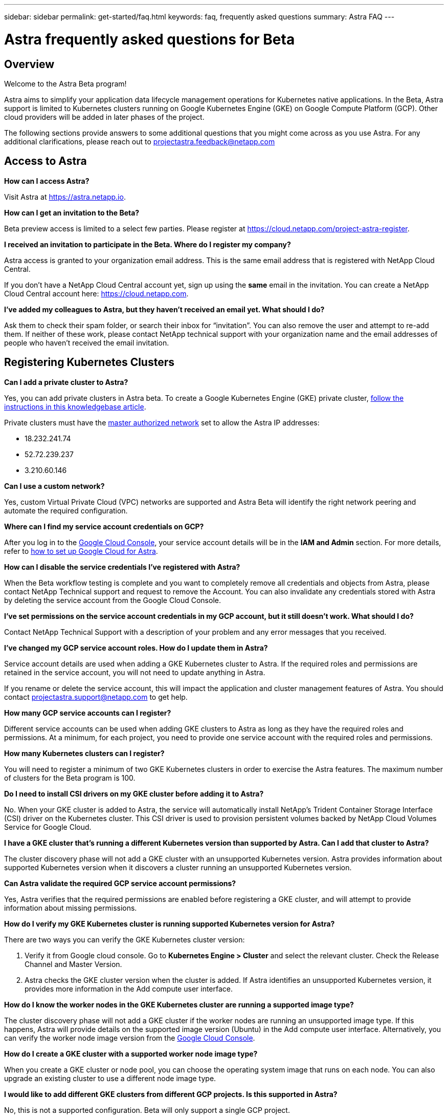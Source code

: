 ---
sidebar: sidebar
permalink: get-started/faq.html
keywords: faq, frequently asked questions
summary: Astra FAQ
---

= Astra frequently asked questions for Beta
:hardbreaks:
:icons: font
:imagesdir: ../media/

== Overview

Welcome to the Astra Beta program!

Astra aims to simplify your application data lifecycle management operations for Kubernetes native applications. In the Beta, Astra support is limited to Kubernetes clusters running on Google Kubernetes Engine (GKE) on Google Compute Platform (GCP). Other cloud providers will be added in later phases of the project.

The following sections provide answers to some additional questions that you might come across as you use Astra. For any additional clarifications, please reach out to projectastra.feedback@netapp.com

== Access to Astra

**How can I access Astra?**

Visit Astra at https://astra.netapp.io.

**How can I get an invitation to the Beta?**

Beta preview access is limited to a select few parties. Please register at https://cloud.netapp.com/project-astra-register.

**I received an invitation to participate in the Beta. Where do I register my company?**

Astra access is granted to your organization email address. This is the same email address that is registered with NetApp Cloud Central.

If you don't have a NetApp Cloud Central account yet, sign up using the **same** email in the invitation. You can create a NetApp Cloud Central account here: https://cloud.netapp.com.

**I’ve added my colleagues to Astra, but they haven’t received an email yet. What should I do?**

Ask them to check their spam folder, or search their inbox for “invitation”.  You can also remove the user and attempt to re-add them. If neither of these work, please contact NetApp technical support with your organization name and the email addresses of people who haven't received the email invitation.

== Registering Kubernetes Clusters

**Can I add a private cluster to Astra?**

Yes, you can add private clusters in Astra beta. To create a Google Kubernetes Engine (GKE) private cluster, https://kb.netapp.com/Advice_and_Troubleshooting/Cloud_Services/Project_Astra/How_to_create_a_private_GKE_cluster_to_work_with_project_Astra[follow the instructions in this knowledgebase article^].

Private clusters must have the https://cloud.google.com/kubernetes-engine/docs/concepts/private-cluster-concept[master authorized network] set to allow the Astra IP addresses:

  * 18.232.241.74
  * 52.72.239.237
  * 3.210.60.146

**Can I use a custom network?**

Yes, custom Virtual Private Cloud (VPC) networks are supported and Astra Beta will identify the right network peering and automate the required configuration.

**Where can I find my service account credentials on GCP?**

After you log in to the https://console.cloud.google.com/[Google Cloud Console^], your service account details will be in the *IAM and Admin* section. For more details, refer to link:set-up-google-cloud.html[how to set up Google Cloud for Astra].

**How can I disable the service credentials I’ve registered with Astra?**

When the Beta workflow testing is complete and you want to completely remove all credentials and objects from Astra, please contact NetApp Technical support  and request to remove the Account. You can also invalidate any credentials stored with Astra by deleting the service account from the Google Cloud Console.

**I’ve set permissions on the service account credentials in my GCP account, but it still doesn't work. What should I do?**

Contact NetApp Technical Support with a description of your problem and any error messages that you received.

**I’ve changed my GCP service account roles. How do I update them in Astra?**

Service account details are used when adding a GKE Kubernetes cluster to Astra. If the required roles and permissions are retained in the service account, you will not need to update anything in Astra.

If you rename or delete the service account, this will impact the application and cluster management features of Astra. You should contact projectastra.support@netapp.com to get help.

**How many GCP service accounts can I register?**

Different service accounts can be used when adding GKE clusters to Astra as long as they have the required roles and permissions. At a minimum, for each project, you need to provide one service account with the required roles and permissions.

**How many Kubernetes clusters can I register?**

You will need to register a minimum of two GKE Kubernetes clusters in order to exercise the Astra features. The maximum number of clusters for the Beta program is 100.

**Do I need to install CSI drivers on my GKE cluster before adding it to Astra?**

No. When your GKE cluster is added to Astra, the service will automatically install NetApp’s Trident Container Storage Interface (CSI) driver on the Kubernetes cluster. This CSI driver is used to provision persistent volumes backed by NetApp Cloud Volumes Service for Google Cloud.

**I have a GKE cluster that’s running a different Kubernetes version than supported by Astra. Can I add that cluster to Astra?**

The cluster discovery phase will not add a GKE cluster with an unsupported Kubernetes version. Astra provides information about supported Kubernetes version when it discovers a cluster running an unsupported Kubernetes version.

**Can Astra validate the required GCP service account permissions?**

Yes, Astra verifies that the required permissions are enabled before registering a GKE cluster, and will attempt to provide information about missing permissions.

**How do I verify my GKE Kubernetes cluster is running supported Kubernetes version for Astra?**

There are two ways you can verify the GKE Kubernetes cluster version:

1. Verify it from Google cloud console. Go to **Kubernetes Engine > Cluster** and select the relevant cluster. Check the Release Channel and Master Version.

2. Astra checks the GKE cluster version when the cluster is added. If Astra identifies an unsupported Kubernetes version, it provides more information in the Add compute user interface.

**How do I know the worker nodes in the GKE Kubernetes cluster are running a supported image type?**

The cluster discovery phase will not add a GKE cluster if the worker nodes are running an unsupported image type. If this happens, Astra will provide details on the supported image version (Ubuntu) in the Add compute user interface. Alternatively, you can verify the worker node image version from the https://console.cloud.google.com/[Google Cloud Console^].

**How do I create a GKE cluster with a supported worker node image type?**

When you create a GKE cluster or node pool, you can choose the operating system image that runs on each node. You can also upgrade an existing cluster to use a different node image type.

**I would like to add different GKE clusters from different GCP projects. Is this supported in Astra?**

No, this is not a supported configuration. Beta will only support a single GCP project.

**How do I verify my GKE cluster was added successfully to Astra?**

When you add the cluster, the user interface will show the status update and any error messages. When the cluster is added successfully, the status of the GKE cluster in the **Compute** section will be _Available_.

Alternatively, you can also verify if the Trident operator and CSI drivers deployed successfully under the namespace _trident_ by running the kubectl commands:

`kubectl get pods -n trident`

or

`kubectl get pods -|grep trident`

**I need to add worker nodes to my GKE cluster after adding to Astra. What should I do?**

New worker nodes can be added to existing pools, or new pools can be created as long as they are the Ubuntu image type. These will be automatically discovered by Astra. If the new nodes are not visible in Astra, check if the new worker nodes are running the supported image type. You can also verify the health of the new worker nodes by using the `kubectl get nodes` command.

**Can I unmanage my Kubernetes cluster from Astra?**

Yes, you can remove one or more Kubernetes cluster from Astra at the same time. All managed applications from the unamanged cluster will be removed and Astra snapshots or backups taken of applications on that cluster will be unavailable to restore.

WARNING: Always remove a cluster from Astra before you delete it through GCP. Deleting a cluster from GCP while it's still being managed by Astra can cause problems for your Astra account.

**What happens to my applications and data after removing the GKE cluster from Astra?**

Removing a GKE cluster from Astra will not make any changes to the cluster's configuration (applications and persistent storage). Any Astra snapshots or backups taken of applications on that cluster will be unavailable to restore. Volume snapshot data stored within Cloud Volumes Service will not be removed. Persistent Storage backups created by Astra will remain within the Google Cloud object store, but they are unavailable for restore.

WARNING: Always remove a cluster from Astra before you delete it through GCP. Deleting a cluster from GCP while it's still being managed by Astra can cause problems for your Astra account.

**Will NetApp Trident be uninstalled when I remove a GKE cluster from Astra?**

Trident will not be uninstalled from a cluster when you remove it from Astra.

== Managing Applications

**How many apps per namespace?**

There is no limitation about number applications under a namespace. Astra will discover all application in the name space by application name.

**I have deployed my applications using Helm and kubectl. My newly-deployed application is not showing up on the Discovered Apps list. What can I check to identify the problem?**

When an application is successfully deployed, Astra will automatically discover the application and add it to the Discovered Apps list. When applications are not listed in **Discovered Apps**, check the status and health of the Kubernetes pod by running `kubectl get pod -A |grep [pod name]`. If the pods are healthy and running, check to see if the application is listed under **Ignored Apps**.

**I've deployed my applications using Helm and kubectl. I don’t see any of my application’s PVCs bound to GCP CVS. What's wrong?**

The NetApp Trident operator sets the default storage class to `netapp-cvs-premium` after it's successfully added to Astra. When an application's PVCs are not bound to Cloud Volumes Services for Google Cloud, there are a few steps that you can take:

* Run `kubectl get sc` and check to see if the default storage class is set to _netapp-cvs_.
* Check the yaml file or Helm chart that was used to deploy the application and see if a different storage class is defined.
* Check to make sure that the worker node image type is Ubuntu and the NFS mount succeeded.

**I have an existing cluster that has applications using GCP persistent disks. Can I register those applications with Astra?**

Applications using GCP PVCs will be discovered and registered by Astra. And it's allowed to perform Astra data management operations. But snapshots and backups taken with Astra for those applications will not be application consistent.

**How many applications can I simultaneously manage with Astra?**

Multiple applications from different GKE cluster can be managed at the same time.

**I moved my application to the Ignored list by mistake. Can I manage the applications that are on the Ignore list?**

Yes, applications on the Ignored list can be registered successfully. Data management operations will function as usual after you start managing the application.

**Can I register applications that are not MySQL, Jenkins, or PostgreSQL?**

Yes, we can use data management services offered by Astra on any persistent volumes managed by Cloud Volumes Service for Google Cloud. However, application-level consistent snapshots, backup, migration, etc. will not be orchestrated through Astra.

**Can Astra deploy an application?**

Astra doesn't deploy an application. Applications must be deployed outside of Astra by using kubectl or Helm charts.

**What storage classes can I use in my PVCs to support Astra data management operations?**

As part of adding the GKE cluster to Astra, NetApp Trident will create three different storage classes for Cloud Volume Services in GCP. Astra data management operations are only supported on storage class _netapp-cvs-extreme_, _netapp-cvs-premium_, and _netapp-cvs-standard_. And you can choose either of these storage class as default when adding a Kubernetes cluster to Astra.

**What happens to applications after I stop managing them from Astra?**

Applications, data, and any existing backups or snapshots remain available. Data management operations will not be available for unmanaged applications or any backups or snapshots that belong to it. When the application is managed by Astra again, the existing snapshots and backups will be available for data management operations.

== Data Management Operations

**My application uses several PVs. Will Astra take snapshots and backups of all these PVCs?**

Astra aims to simplify application data lifecycle management. Using Astra eliminates the need for individual volume-level data management operations. A snapshot operation on an application by Astra includes snapshot of all the PVs that are bound to the application’s PVCs.

**Can I create snapshot schedules and assign retention schedules?**

Yes, you can use the Configure Protection Policy option to set a retention policy for each individual application.

**What is the difference between snapshots and backups?**

_Snapshot_ refers to local snapshots, where data is stored as part of the provisioned volumes. Given that they are stored on the same provisioned volume, they are usually faster. Local snapshots are used to restore the application to an earlier point in time.

_Backups_ are stored on object storage. They could be slower compared to the local snapshots. However, they can be accessed across regions in the cloud. Backups are used for migrating applications across regions in the cloud. Also, a user can choose to have longer retention period for backups.

**Can I manage snapshots taken by Astra directly through the Cloud Volumes Service snapshot management interface or object storage?**

Snapshots and backups taken through Astra can only be managed through Astra. Astra provides interfaces to create, view, and delete the snapshots and backups. If data objects associated with these snapshots are managed outside of the Astra interface, it can result in intermittent behavior.
